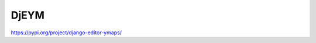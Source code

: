 ============
DjEYM
============
`https://pypi.org/project/django-editor-ymaps/ <https://img.shields.io/badge/version-1.0%20beta-brightgreen.svg>`_

